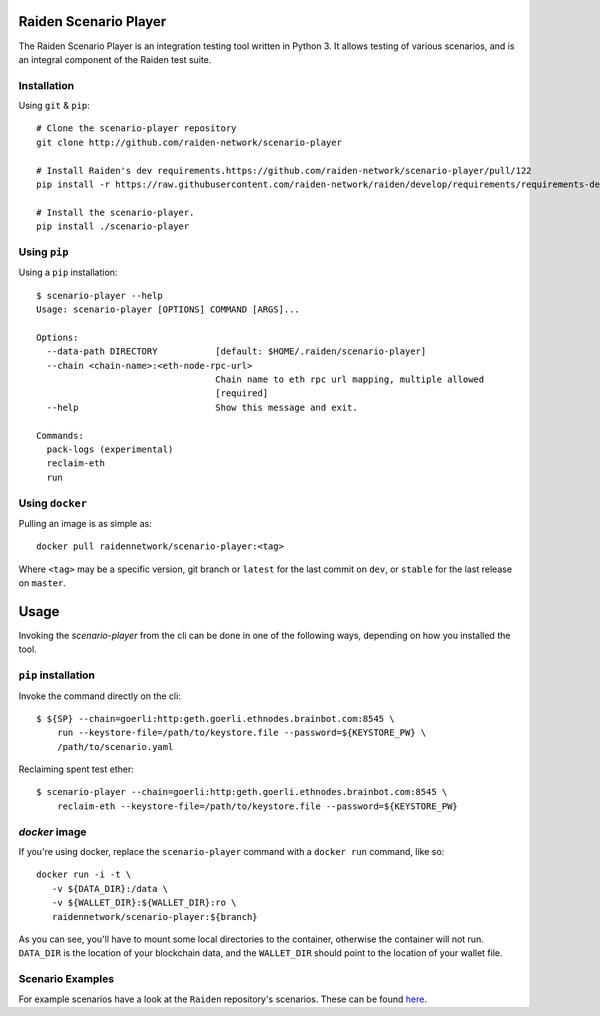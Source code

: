 .. image:: https://codecov.io/gh/raiden-network/scenario-player/branch/master/graph/badge.svg
  :target: https://codecov.io/gh/raiden-network/scenario-player

.. image:: https://circleci.com/gh/raiden-network/scenario-player.svg?style=shield
    :target: https://circleci.com/gh/raiden-network/scenario-player

.. image:: https://img.shields.io/github/license/raiden-network/scenario-player
    :target: https>//github.com/raiden-network/scenario-player

.. image:: https://img.shields.io/github/issues-raw/raiden-network/scenario-player/bug?color=red&label=Open%20Bugs
    :target: https://github.com/raiden-network/scenario-player/issues?q=is%3Aissue+is%3Aopen+label%3Abug

.. image:: https://img.shields.io/github/issues-raw/raiden-network/scenario-player/Feature request?color=orange&label=Open%20Feature%20Requests
    :target: https://github.com/raiden-network/scenario-player/issues?q=is%3Aissue+is%3Aopen+label%3A%22Feature+request%22

.. image:: https://img.shields.io/github/tag-date/raiden-network/scenario-player?label=STABLE
    :alt: GitHub tag (latest by date)

.. image:: https://img.shields.io/github/tag/raiden-network/scenario-player?label=LATEST
    :alt: GitHub tag (latest SemVer)

Raiden Scenario Player
======================
The Raiden Scenario Player is an integration testing tool written in Python 3. It allows testing of
various scenarios, and is an integral component of the Raiden test suite.

Installation
------------

Using  ``git`` & ``pip``::

    # Clone the scenario-player repository
    git clone http://github.com/raiden-network/scenario-player

    # Install Raiden's dev requirements.https://github.com/raiden-network/scenario-player/pull/122
    pip install -r https://raw.githubusercontent.com/raiden-network/raiden/develop/requirements/requirements-dev.txt

    # Install the scenario-player.
    pip install ./scenario-player

Using ``pip``
-------------

Using a ``pip`` installation::

    $ scenario-player --help
    Usage: scenario-player [OPTIONS] COMMAND [ARGS]...

    Options:
      --data-path DIRECTORY           [default: $HOME/.raiden/scenario-player]
      --chain <chain-name>:<eth-node-rpc-url>
                                      Chain name to eth rpc url mapping, multiple allowed
                                      [required]
      --help                          Show this message and exit.

    Commands:
      pack-logs (experimental)
      reclaim-eth
      run


Using ``docker``
----------------
Pulling an image is as simple as::

    docker pull raidennetwork/scenario-player:<tag>

Where ``<tag>`` may be a specific version, git branch or ``latest`` for the last commit
on ``dev``, or ``stable`` for the last release on ``master``.


Usage
=====

Invoking the `scenario-player` from the cli can be done in one of the following
ways, depending on how you installed the tool.

``pip`` installation
--------------------
Invoke the command directly on the cli::

    $ ${SP} --chain=goerli:http:geth.goerli.ethnodes.brainbot.com:8545 \
        run --keystore-file=/path/to/keystore.file --password=${KEYSTORE_PW} \
        /path/to/scenario.yaml

Reclaiming spent test ether::

    $ scenario-player --chain=goerli:http:geth.goerli.ethnodes.brainbot.com:8545 \
        reclaim-eth --keystore-file=/path/to/keystore.file --password=${KEYSTORE_PW}

`docker` image
--------------

If you're using docker, replace the ``scenario-player`` command with a ``docker run`` command, like so::

    docker run -i -t \
       -v ${DATA_DIR}:/data \
       -v ${WALLET_DIR}:${WALLET_DIR}:ro \
       raidennetwork/scenario-player:${branch}

As you can see, you'll have to mount some local directories to the container, otherwise
the container will not run. ``DATA_DIR`` is the location of your blockchain data,
and the ``WALLET_DIR`` should point to the location of your wallet file.

Scenario Examples
-------------------

For example scenarios have a look at the ``Raiden`` repository's scenarios. These
can be found `here <https://github.com/raiden-network/raiden/tree/develop/raiden/tests/scenarios>`_.
